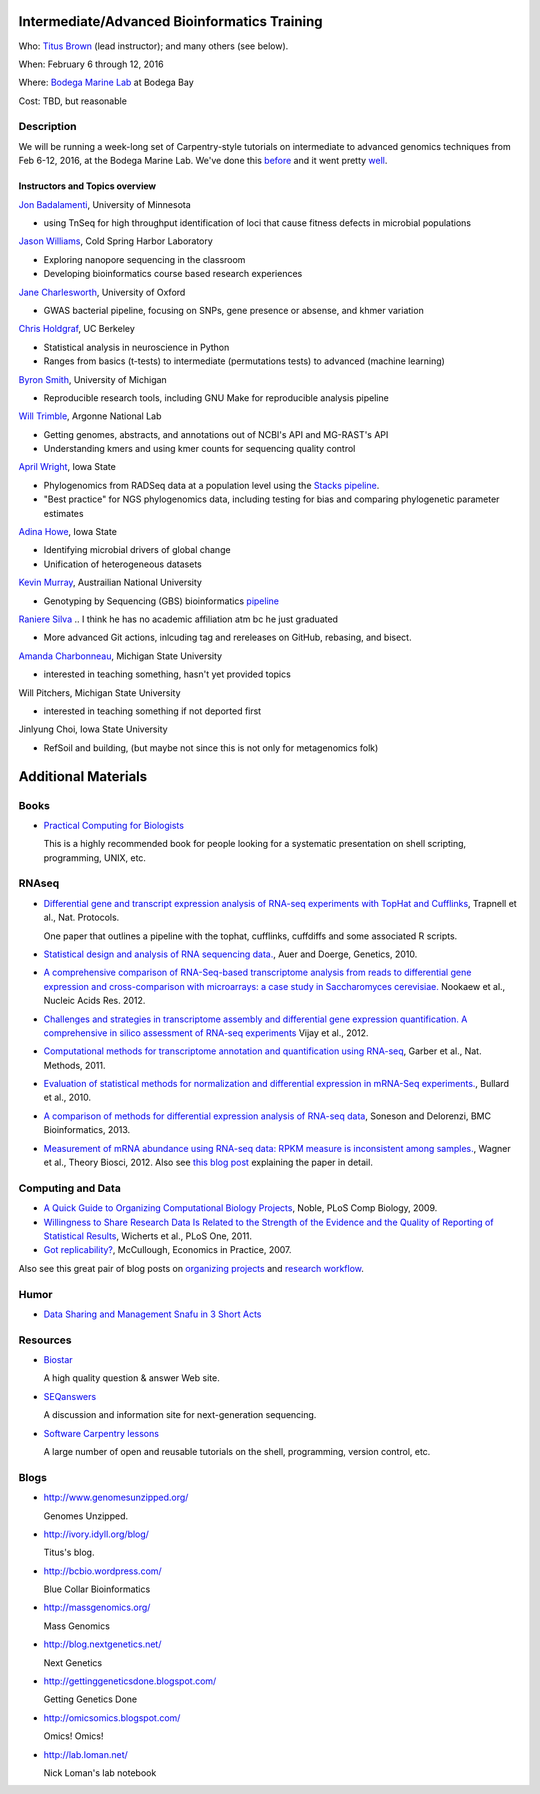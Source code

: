 Intermediate/Advanced Bioinformatics Training 
================================

.. @add mailing list info

Who: `Titus Brown <mailto:ctbrown@ucdavis.edu>`__ (lead instructor);
and many others (see below).

When: February 6 through 12, 2016

Where: `Bodega Marine Lab <http://bml.ucdavis.edu/>`__ at Bodega Bay

Cost: TBD, but reasonable


.. `> Register here < <insert reg link here>`__
.. ---------------------------------------------------------------------------------------------------------------

.. `> Materials link < <insert materials link>`__
.. ---------------------------------------------------------------------------

Description
-----------

We will be running a week-long set of Carpentry-style tutorials on intermediate
to advanced genomics techniques from Feb 6-12, 2016, at the Bodega Marine Lab.  
We've done this `before <http://angus.readthedocs.org/en/2015/week3.html>`__ 
and it went pretty `well <http://ivory.idyll.org/blog/2015-small-batch.html>`__.

Instructors and Topics overview
~~~~~~~~~~~~~~~~~~~~~~~~~~~~~~~

`Jon Badalamenti <http://www.researchgate.net/profile/Jonathan_Badalamenti>`__, University of Minnesota

* using TnSeq for high throughput identification of loci that cause fitness defects in microbial populations

`Jason Williams <https://www.dnalc.org/about/staff/williams.html>`__, Cold Spring Harbor Laboratory

* Exploring nanopore sequencing in the classroom
* Developing bioinformatics course based research experiences

`Jane Charlesworth <http://software.ac.uk/fellows/jane-charlesworth>`__, 
University of Oxford

* GWAS bacterial pipeline, focusing on SNPs, gene presence or absense, and khmer variation

`Chris Holdgraf <http://chrisholdgraf.com/>`__, UC Berkeley

* Statistical analysis in neuroscience in Python
* Ranges from basics (t-tests) to intermediate (permutations tests) to advanced (machine learning)

`Byron Smith <http://blog.byronjsmith.com/>`__, University of Michigan

* Reproducible research tools, including GNU Make for reproducible analysis pipeline

`Will Trimble <http://www.researchgate.net/profile/Will_Trimble>`__, 
Argonne National Lab

* Getting genomes, abstracts, and annotations out of NCBI's API and MG-RAST's API
* Understanding kmers and using kmer counts for sequencing quality control

`April Wright <http://wrightaprilm.github.io/pages/about_me.html>`__, Iowa State

* Phylogenomics from RADSeq data at a population level using the `Stacks pipeline <http://catchenlab.life.illinois.edu/stacks/>`__.
* "Best practice" for NGS phylogenomics data, including testing for bias and comparing phylogenetic parameter estimates 

`Adina Howe <http://www.abe.iastate.edu/adina-howe/>`__, Iowa State

* Identifying microbial drivers of global change
* Unification of heterogeneous datasets

.. NOTE: Adina didn't provide a description yet, so I pulled these from her lab webpage
.. as space fillers, will be replaced

`Kevin Murray <http://www.kdmurray.id.au/>`__, Austrailian National University

* Genotyping by Sequencing (GBS) bioinformatics `pipeline <http://www.maizegenetics.net/#!genotyping-by-sequencing-gbs/c9c6>`__

`Raniere Silva <http://rgaiacs.com/>`__ 
.. I think he has no academic affiliation atm bc he just graduated

* More advanced Git actions, inlcuding tag and rereleases on GitHub, rebasing, and bisect.

`Amanda Charbonneau <http://figshare.com/authors/Amanda_Charbonneau/446056>`__, Michigan State University

* interested in teaching something, hasn't yet provided topics

Will Pitchers, Michigan State University

* interested in teaching something if not deported first

Jinlyung Choi, Iowa State University

* RefSoil and building, (but maybe not since this is not only for metagenomics folk)

Additional Materials
=====================

Books
-----

* `Practical Computing for Biologists <http://practicalcomputing.org/>`__

  This is a highly recommended book for people looking for a systematic
  presentation on shell scripting, programming, UNIX, etc.

RNAseq
------

* `Differential gene and transcript expression analysis of RNA-seq
  experiments with TopHat and Cufflinks
  <http://www.ncbi.nlm.nih.gov/pubmed/22383036>`__, Trapnell et al.,
  Nat. Protocols.

  One paper that outlines a pipeline with the tophat, cufflinks, cuffdiffs and
  some associated R scripts.

* `Statistical design and analysis of RNA sequencing
  data. <http://www.ncbi.nlm.nih.gov/pubmed/20439781>`__, Auer and
  Doerge, Genetics, 2010.

* `A comprehensive comparison of RNA-Seq-based transcriptome analysis from reads to differential gene expression and cross-comparison with microarrays: a case study in Saccharomyces cerevisiae. <http://www.ncbi.nlm.nih.gov/pubmed/?term=22965124>`__ Nookaew et al., Nucleic Acids Res. 2012.

* `Challenges and strategies in transcriptome assembly and differential gene expression quantification. A comprehensive in silico assessment of RNA-seq experiments <http://www.ncbi.nlm.nih.gov/pubmed/?term=22998089>`__ Vijay et al., 2012.

* `Computational methods for transcriptome annotation and quantification using RNA-seq <http://www.ncbi.nlm.nih.gov/pubmed/21623353>`__, Garber et al., Nat. Methods, 2011.

* `Evaluation of statistical methods for normalization and differential expression in mRNA-Seq experiments. <http://www.ncbi.nlm.nih.gov/pubmed/?term=20167110>`__, Bullard et al., 2010.

* `A comparison of methods for differential expression analysis of RNA-seq data <http://www.biomedcentral.com/1471-2105/14/91>`__, Soneson and Delorenzi, BMC Bioinformatics, 2013.

* `Measurement of mRNA abundance using RNA-seq data: RPKM measure is inconsistent among samples. <http://www.ncbi.nlm.nih.gov/pubmed/?term=22872506>`__, Wagner et al., Theory Biosci, 2012.  Also see `this blog post <http://blog.nextgenetics.net/?e=51>`__ explaining the paper in detail.

Computing and Data
------------------

* `A Quick Guide to Organizing Computational Biology Projects <http://www.ploscompbiol.org/article/info%3Adoi%2F10.1371%2Fjournal.pcbi.1000424>`__, Noble, PLoS Comp Biology, 2009.

* `Willingness to Share Research Data Is Related to the Strength of the Evidence and the Quality of Reporting of Statistical Results <http://software-carpentry.org/blog/2012/05/the-most-important-scientific-result-published-in-the-last-year.html>`__, Wicherts et al., PLoS One, 2011.

* `Got replicability? <http://econjwatch.org/articles/got-replicability-the-journal-of-money-credit-and-banking-archive>`__, McCullough, Economics in Practice, 2007.

Also see this great pair of blog posts on `organizing projects <http://nicercode.github.io/blog/2013-04-05-projects/>`__ and `research workflow <http://carlboettiger.info/2012/05/06/research-workflow.html>`__.

.. Links
.. =====

Humor
-----

* `Data Sharing and Management Snafu in 3 Short Acts <http://www.youtube.com/watch?v=N2zK3sAtr-4&feature=youtu.be>`__

Resources
---------

* `Biostar <http://biostars.org>`__

  A high quality question & answer Web site.

* `SEQanswers <http://seqanswers.com/>`__

  A discussion and information site for next-generation sequencing.

* `Software Carpentry lessons <http://software-carpentry.org/4_0/index.html>`__

  A large number of open and reusable tutorials on the shell, programming,
  version control, etc.

Blogs
-----

* http://www.genomesunzipped.org/

  Genomes Unzipped.

* http://ivory.idyll.org/blog/

  Titus's blog.

* http://bcbio.wordpress.com/

  Blue Collar Bioinformatics

* http://massgenomics.org/

  Mass Genomics

* http://blog.nextgenetics.net/

  Next Genetics

* http://gettinggeneticsdone.blogspot.com/

  Getting Genetics Done

* http://omicsomics.blogspot.com/

  Omics! Omics!

* http://lab.loman.net/

  Nick Loman's lab notebook

